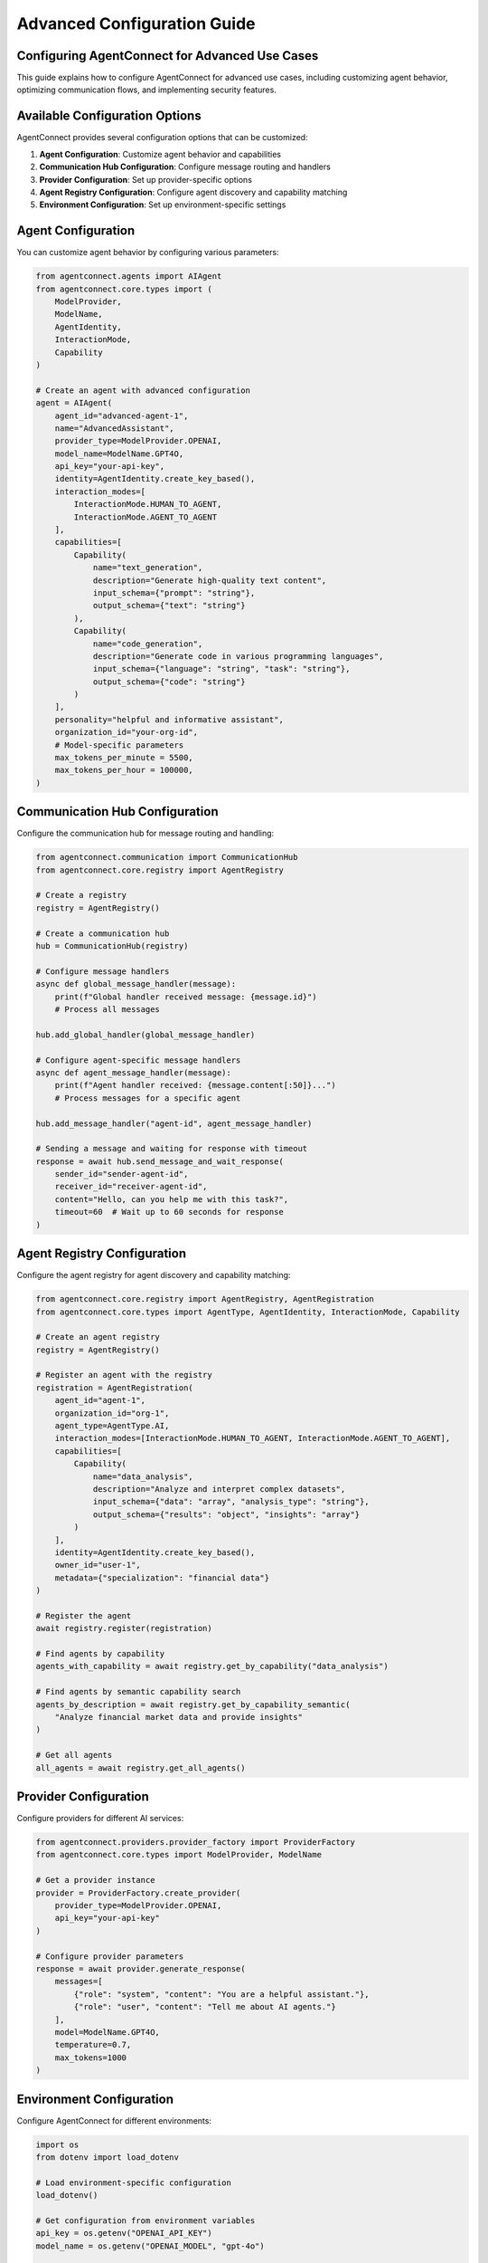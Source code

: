 Advanced Configuration Guide
=========================

.. _advanced_configuration:

Configuring AgentConnect for Advanced Use Cases
-------------------------------------------

This guide explains how to configure AgentConnect for advanced use cases, including customizing agent behavior, optimizing communication flows, and implementing security features.

Available Configuration Options
------------------

AgentConnect provides several configuration options that can be customized:

1. **Agent Configuration**: Customize agent behavior and capabilities
2. **Communication Hub Configuration**: Configure message routing and handlers
3. **Provider Configuration**: Set up provider-specific options 
4. **Agent Registry Configuration**: Configure agent discovery and capability matching
5. **Environment Configuration**: Set up environment-specific settings

Agent Configuration
----------------

You can customize agent behavior by configuring various parameters:

.. code-block:: python

    from agentconnect.agents import AIAgent
    from agentconnect.core.types import (
        ModelProvider, 
        ModelName, 
        AgentIdentity, 
        InteractionMode,
        Capability
    )
    
    # Create an agent with advanced configuration
    agent = AIAgent(
        agent_id="advanced-agent-1",
        name="AdvancedAssistant",
        provider_type=ModelProvider.OPENAI,
        model_name=ModelName.GPT4O,
        api_key="your-api-key",
        identity=AgentIdentity.create_key_based(),
        interaction_modes=[
            InteractionMode.HUMAN_TO_AGENT,
            InteractionMode.AGENT_TO_AGENT
        ],
        capabilities=[
            Capability(
                name="text_generation",
                description="Generate high-quality text content",
                input_schema={"prompt": "string"},
                output_schema={"text": "string"}
            ),
            Capability(
                name="code_generation",
                description="Generate code in various programming languages",
                input_schema={"language": "string", "task": "string"},
                output_schema={"code": "string"}
            )
        ],
        personality="helpful and informative assistant",
        organization_id="your-org-id",
        # Model-specific parameters
        max_tokens_per_minute = 5500,
        max_tokens_per_hour = 100000,
    )

Communication Hub Configuration
----------------------------

Configure the communication hub for message routing and handling:

.. code-block:: python

    from agentconnect.communication import CommunicationHub
    from agentconnect.core.registry import AgentRegistry
    
    # Create a registry
    registry = AgentRegistry()
    
    # Create a communication hub
    hub = CommunicationHub(registry)
    
    # Configure message handlers
    async def global_message_handler(message):
        print(f"Global handler received message: {message.id}")
        # Process all messages
    
    hub.add_global_handler(global_message_handler)
    
    # Configure agent-specific message handlers
    async def agent_message_handler(message):
        print(f"Agent handler received: {message.content[:50]}...")
        # Process messages for a specific agent
    
    hub.add_message_handler("agent-id", agent_message_handler)
    
    # Sending a message and waiting for response with timeout
    response = await hub.send_message_and_wait_response(
        sender_id="sender-agent-id",
        receiver_id="receiver-agent-id",
        content="Hello, can you help me with this task?",
        timeout=60  # Wait up to 60 seconds for response
    )

Agent Registry Configuration
---------------------

Configure the agent registry for agent discovery and capability matching:

.. code-block:: python

    from agentconnect.core.registry import AgentRegistry, AgentRegistration
    from agentconnect.core.types import AgentType, AgentIdentity, InteractionMode, Capability
    
    # Create an agent registry
    registry = AgentRegistry()
    
    # Register an agent with the registry
    registration = AgentRegistration(
        agent_id="agent-1",
        organization_id="org-1",
        agent_type=AgentType.AI,
        interaction_modes=[InteractionMode.HUMAN_TO_AGENT, InteractionMode.AGENT_TO_AGENT],
        capabilities=[
            Capability(
                name="data_analysis",
                description="Analyze and interpret complex datasets",
                input_schema={"data": "array", "analysis_type": "string"},
                output_schema={"results": "object", "insights": "array"}
            )
        ],
        identity=AgentIdentity.create_key_based(),
        owner_id="user-1",
        metadata={"specialization": "financial data"}
    )
    
    # Register the agent
    await registry.register(registration)
    
    # Find agents by capability
    agents_with_capability = await registry.get_by_capability("data_analysis")
    
    # Find agents by semantic capability search
    agents_by_description = await registry.get_by_capability_semantic(
        "Analyze financial market data and provide insights"
    )
    
    # Get all agents
    all_agents = await registry.get_all_agents()

Provider Configuration
-------------------

Configure providers for different AI services:

.. code-block:: python

    from agentconnect.providers.provider_factory import ProviderFactory
    from agentconnect.core.types import ModelProvider, ModelName
    
    # Get a provider instance
    provider = ProviderFactory.create_provider(
        provider_type=ModelProvider.OPENAI,
        api_key="your-api-key"
    )
    
    # Configure provider parameters
    response = await provider.generate_response(
        messages=[
            {"role": "system", "content": "You are a helpful assistant."},
            {"role": "user", "content": "Tell me about AI agents."}
        ],
        model=ModelName.GPT4O,
        temperature=0.7,
        max_tokens=1000
    )

Environment Configuration
---------------------

Configure AgentConnect for different environments:

.. code-block:: python

    import os
    from dotenv import load_dotenv
    
    # Load environment-specific configuration
    load_dotenv()
    
    # Get configuration from environment variables
    api_key = os.getenv("OPENAI_API_KEY")
    model_name = os.getenv("OPENAI_MODEL", "gpt-4o")
    
    # Create environment-specific agent
    env_agent = AIAgent(
        agent_id=os.getenv("AGENT_ID", "agent-1"),
        name=os.getenv("AGENT_NAME", "Assistant"),
        provider_type=ModelProvider.OPENAI,
        model_name=getattr(ModelName, os.getenv("MODEL_NAME", "GPT4O")),
        api_key=api_key,
        identity=AgentIdentity.create_key_based()
    )

.. note::
   Some advanced configuration features mentioned in this guide (such as enhanced security features and performance optimization) are planned for future releases but not fully implemented in the current version.

Configuration Best Practices
-------------------------

Follow these best practices when configuring AgentConnect:

1. **Security First**: Store API keys in environment variables, not in code
2. **Error Handling**: Implement proper error handling for failed operations
3. **Message Handlers**: Use message handlers to monitor and process communication
4. **Scalability**: For high-volume applications, consider using asynchronous patterns
5. **Testing**: Test your configuration in a development environment before production
6. **Documentation**: Document your configuration for team members
7. **Logging**: Enable appropriate logging levels for debugging and monitoring

Example: Complete Configuration
----------------------------

Here's a complete example that demonstrates various configuration options:

.. code-block:: python

    import asyncio
    import logging
    import os
    from dotenv import load_dotenv
    
    from agentconnect.agents import AIAgent, HumanAgent
    from agentconnect.core.types import (
        ModelProvider, 
        ModelName, 
        AgentIdentity, 
        InteractionMode,
        Capability,
        AgentType
    )
    from agentconnect.core.registry import AgentRegistry
    from agentconnect.communication import CommunicationHub
    
    # Set up logging
    logging.basicConfig(level=logging.INFO)
    logger = logging.getLogger("AgentConnect")
    
    # Load environment variables
    load_dotenv()
    
    async def main():
        # Create registry and hub
        registry = AgentRegistry()
        hub = CommunicationHub(registry)
        
        # Create AI agent
        ai_agent = AIAgent(
            agent_id="ai-assistant",
            name="AI Assistant",
            provider_type=ModelProvider.OPENAI,
            model_name=ModelName.GPT4O,
            api_key=os.getenv("OPENAI_API_KEY"),
            identity=AgentIdentity.create_key_based(),
            interaction_modes=[
                InteractionMode.HUMAN_TO_AGENT,
                InteractionMode.AGENT_TO_AGENT
            ],
            capabilities=[
                Capability(
                    name="general_assistant",
                    description="Provide helpful information and assistance on a wide range of topics",
                    input_schema={"query": "string"},
                    output_schema={"response": "string"}
                )
            ],
            personality="helpful and informative",
            organization_id="example-org"
        )
        
        # Create human agent
        human_agent = HumanAgent(
            agent_id="human-user",
            name="Human User",
            identity=AgentIdentity.create_key_based(),
            organization_id="example-org"
        )
        
        # Register agents
        await hub.register_agent(ai_agent)
        await hub.register_agent(human_agent)
        
        # Set up message handler for the AI agent
        async def ai_message_handler(message):
            logger.info(f"AI agent received message: {message.content[:50]}...")
            # Process incoming messages to the AI agent
        
        # Add the message handler
        hub.add_message_handler(ai_agent.agent_id, ai_message_handler)
        
        # Add a global message handler to track all messages
        async def global_message_tracker(message):
            logger.info(f"Message from {message.sender_id} to {message.receiver_id}: {message.content[:30]}...")
        
        hub.add_global_handler(global_message_tracker)
        
        # Start the AI agent
        ai_task = asyncio.create_task(ai_agent.run())
        
        # Send a message from human to AI
        await human_agent.send_message(
            receiver_id=ai_agent.agent_id,
            content="Can you help me with a research question about AI agents?"
        )
        
        # Wait for processing
        await asyncio.sleep(5)
        
        # Clean up
        ai_agent.is_running = False
        await ai_task
        await hub.unregister_agent(ai_agent.agent_id)
        await hub.unregister_agent(human_agent.agent_id)
    
    if __name__ == "__main__":
        asyncio.run(main()) 